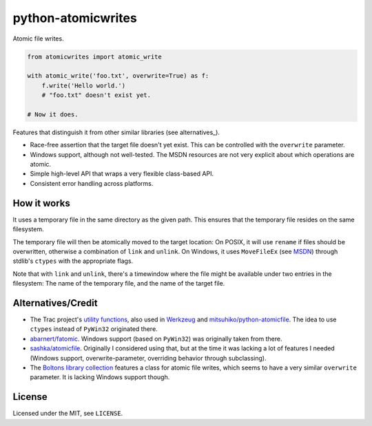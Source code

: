 ===================
python-atomicwrites
===================

.. image:: https://travis-ci.org/untitaker/python-atomicwrites.svg?branch=master
    :target: https://travis-ci.org/untitaker/python-atomicwrites

.. image:: https://ci.appveyor.com/api/projects/status/vadc4le3c27to59x/branch/master?svg=true
   :target: https://ci.appveyor.com/project/untitaker/python-atomicwrites/branch/master

Atomic file writes.

.. code-block:: python

    from atomicwrites import atomic_write

    with atomic_write('foo.txt', overwrite=True) as f:
        f.write('Hello world.')
        # "foo.txt" doesn't exist yet.

    # Now it does.


Features that distinguish it from other similar libraries (see alternatives_).

- Race-free assertion that the target file doesn't yet exist. This can be
  controlled with the ``overwrite`` parameter.

- Windows support, although not well-tested. The MSDN resources are not very
  explicit about which operations are atomic.

- Simple high-level API that wraps a very flexible class-based API.

- Consistent error handling across platforms.


How it works
============

It uses a temporary file in the same directory as the given path. This ensures
that the temporary file resides on the same filesystem.

The temporary file will then be atomically moved to the target location: On
POSIX, it will use ``rename`` if files should be overwritten, otherwise a
combination of ``link`` and ``unlink``. On Windows, it uses ``MoveFileEx`` (see
MSDN_) through stdlib's ``ctypes`` with the appropriate flags.

Note that with ``link`` and ``unlink``, there's a timewindow where the file
might be available under two entries in the filesystem: The name of the
temporary file, and the name of the target file.

.. _MSDN: https://msdn.microsoft.com/en-us/library/windows/desktop/aa365240%28v=vs.85%29.aspx

.. alternatives:

Alternatives/Credit
===================

- The Trac project's `utility functions
  <http://www.edgewall.org/docs/tags-trac-0.11.7/epydoc/trac.util-pysrc.html>`_,
  also used in `Werkzeug <http://werkzeug.pocoo.org/>`_ and
  `mitsuhiko/python-atomicfile
  <https://github.com/mitsuhiko/python-atomicfile>`_. The idea to use
  ``ctypes`` instead of ``PyWin32`` originated there.

- `abarnert/fatomic <https://github.com/abarnert/fatomic>`_. Windows support
  (based on ``PyWin32``) was originally taken from there.

- `sashka/atomicfile <https://github.com/sashka/atomicfile>`_. Originally I
  considered using that, but at the time it was lacking a lot of features I
  needed (Windows support, overwrite-parameter, overriding behavior through
  subclassing).

- The `Boltons library collection <https://github.com/mahmoud/boltons>`_
  features a class for atomic file writes, which seems to have a very similar
  ``overwrite`` parameter. It is lacking Windows support though.

License
=======

Licensed under the MIT, see ``LICENSE``.
